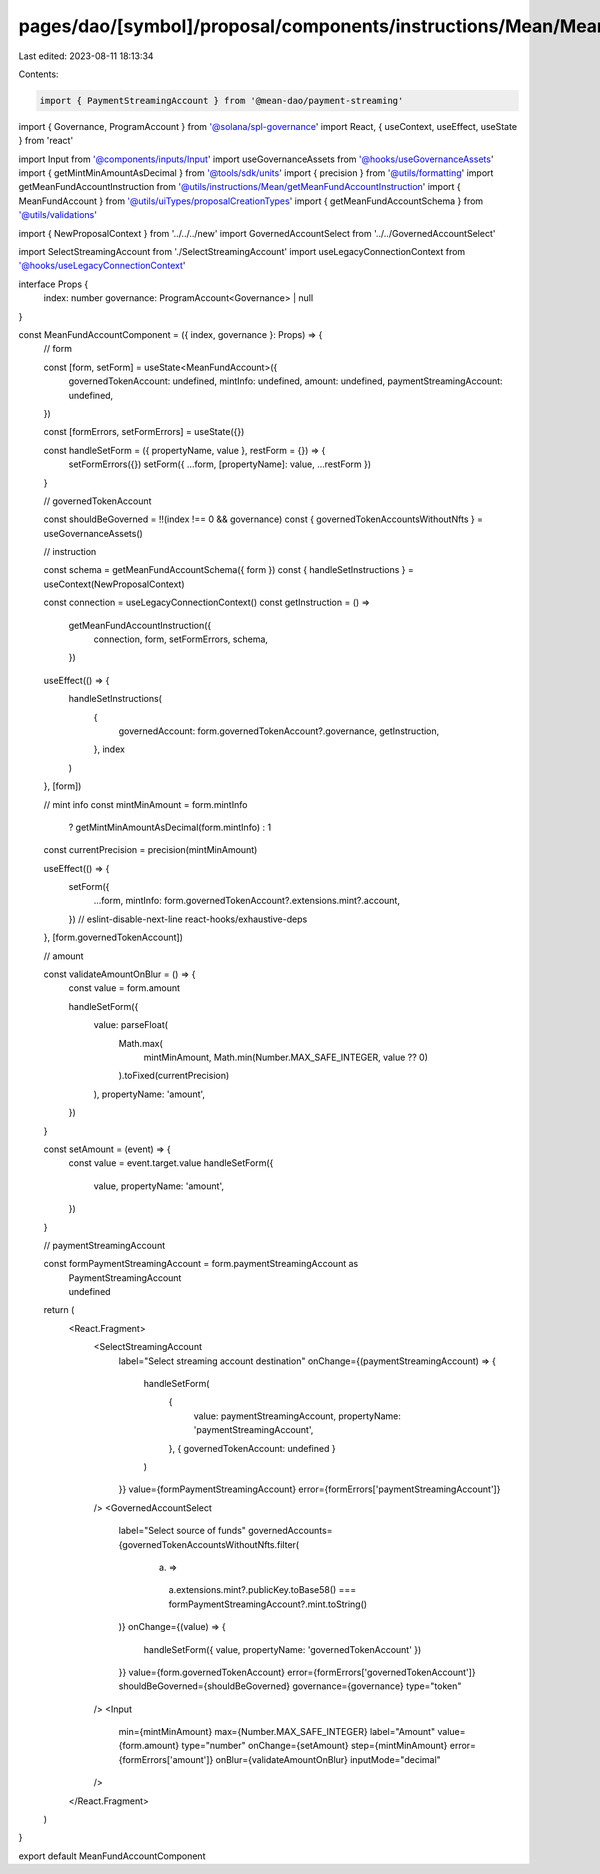 pages/dao/[symbol]/proposal/components/instructions/Mean/MeanFundAccount.tsx
============================================================================

Last edited: 2023-08-11 18:13:34

Contents:

.. code-block:: tsx

    import { PaymentStreamingAccount } from '@mean-dao/payment-streaming'
import { Governance, ProgramAccount } from '@solana/spl-governance'
import React, { useContext, useEffect, useState } from 'react'

import Input from '@components/inputs/Input'
import useGovernanceAssets from '@hooks/useGovernanceAssets'
import { getMintMinAmountAsDecimal } from '@tools/sdk/units'
import { precision } from '@utils/formatting'
import getMeanFundAccountInstruction from '@utils/instructions/Mean/getMeanFundAccountInstruction'
import { MeanFundAccount } from '@utils/uiTypes/proposalCreationTypes'
import { getMeanFundAccountSchema } from '@utils/validations'

import { NewProposalContext } from '../../../new'
import GovernedAccountSelect from '../../GovernedAccountSelect'

import SelectStreamingAccount from './SelectStreamingAccount'
import useLegacyConnectionContext from '@hooks/useLegacyConnectionContext'

interface Props {
  index: number
  governance: ProgramAccount<Governance> | null
}

const MeanFundAccountComponent = ({ index, governance }: Props) => {
  // form

  const [form, setForm] = useState<MeanFundAccount>({
    governedTokenAccount: undefined,
    mintInfo: undefined,
    amount: undefined,
    paymentStreamingAccount: undefined,
  })

  const [formErrors, setFormErrors] = useState({})

  const handleSetForm = ({ propertyName, value }, restForm = {}) => {
    setFormErrors({})
    setForm({ ...form, [propertyName]: value, ...restForm })
  }

  // governedTokenAccount

  const shouldBeGoverned = !!(index !== 0 && governance)
  const { governedTokenAccountsWithoutNfts } = useGovernanceAssets()

  // instruction

  const schema = getMeanFundAccountSchema({ form })
  const { handleSetInstructions } = useContext(NewProposalContext)

  const connection = useLegacyConnectionContext()
  const getInstruction = () =>
    getMeanFundAccountInstruction({
      connection,
      form,
      setFormErrors,
      schema,
    })

  useEffect(() => {
    handleSetInstructions(
      {
        governedAccount: form.governedTokenAccount?.governance,
        getInstruction,
      },
      index
    )
  }, [form])

  // mint info
  const mintMinAmount = form.mintInfo
    ? getMintMinAmountAsDecimal(form.mintInfo)
    : 1
  const currentPrecision = precision(mintMinAmount)

  useEffect(() => {
    setForm({
      ...form,
      mintInfo: form.governedTokenAccount?.extensions.mint?.account,
    })
    // eslint-disable-next-line react-hooks/exhaustive-deps
  }, [form.governedTokenAccount])

  // amount

  const validateAmountOnBlur = () => {
    const value = form.amount

    handleSetForm({
      value: parseFloat(
        Math.max(
          mintMinAmount,
          Math.min(Number.MAX_SAFE_INTEGER, value ?? 0)
        ).toFixed(currentPrecision)
      ),
      propertyName: 'amount',
    })
  }

  const setAmount = (event) => {
    const value = event.target.value
    handleSetForm({
      value,
      propertyName: 'amount',
    })
  }

  // paymentStreamingAccount

  const formPaymentStreamingAccount = form.paymentStreamingAccount as
    | PaymentStreamingAccount
    | undefined

  return (
    <React.Fragment>
      <SelectStreamingAccount
        label="Select streaming account destination"
        onChange={(paymentStreamingAccount) => {
          handleSetForm(
            {
              value: paymentStreamingAccount,
              propertyName: 'paymentStreamingAccount',
            },
            { governedTokenAccount: undefined }
          )
        }}
        value={formPaymentStreamingAccount}
        error={formErrors['paymentStreamingAccount']}
      />
      <GovernedAccountSelect
        label="Select source of funds"
        governedAccounts={governedTokenAccountsWithoutNfts.filter(
          (a) =>
            a.extensions.mint?.publicKey.toBase58() ===
            formPaymentStreamingAccount?.mint.toString()
        )}
        onChange={(value) => {
          handleSetForm({ value, propertyName: 'governedTokenAccount' })
        }}
        value={form.governedTokenAccount}
        error={formErrors['governedTokenAccount']}
        shouldBeGoverned={shouldBeGoverned}
        governance={governance}
        type="token"
      />
      <Input
        min={mintMinAmount}
        max={Number.MAX_SAFE_INTEGER}
        label="Amount"
        value={form.amount}
        type="number"
        onChange={setAmount}
        step={mintMinAmount}
        error={formErrors['amount']}
        onBlur={validateAmountOnBlur}
        inputMode="decimal"
      />
    </React.Fragment>
  )
}

export default MeanFundAccountComponent


